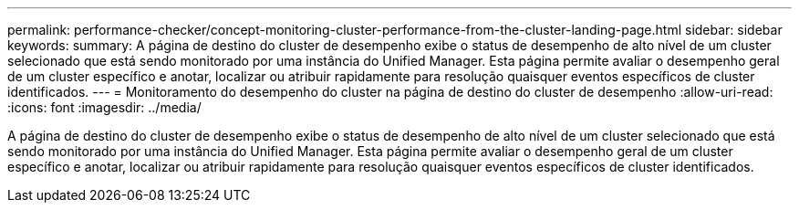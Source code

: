 ---
permalink: performance-checker/concept-monitoring-cluster-performance-from-the-cluster-landing-page.html 
sidebar: sidebar 
keywords:  
summary: A página de destino do cluster de desempenho exibe o status de desempenho de alto nível de um cluster selecionado que está sendo monitorado por uma instância do Unified Manager. Esta página permite avaliar o desempenho geral de um cluster específico e anotar, localizar ou atribuir rapidamente para resolução quaisquer eventos específicos de cluster identificados. 
---
= Monitoramento do desempenho do cluster na página de destino do cluster de desempenho
:allow-uri-read: 
:icons: font
:imagesdir: ../media/


[role="lead"]
A página de destino do cluster de desempenho exibe o status de desempenho de alto nível de um cluster selecionado que está sendo monitorado por uma instância do Unified Manager. Esta página permite avaliar o desempenho geral de um cluster específico e anotar, localizar ou atribuir rapidamente para resolução quaisquer eventos específicos de cluster identificados.

